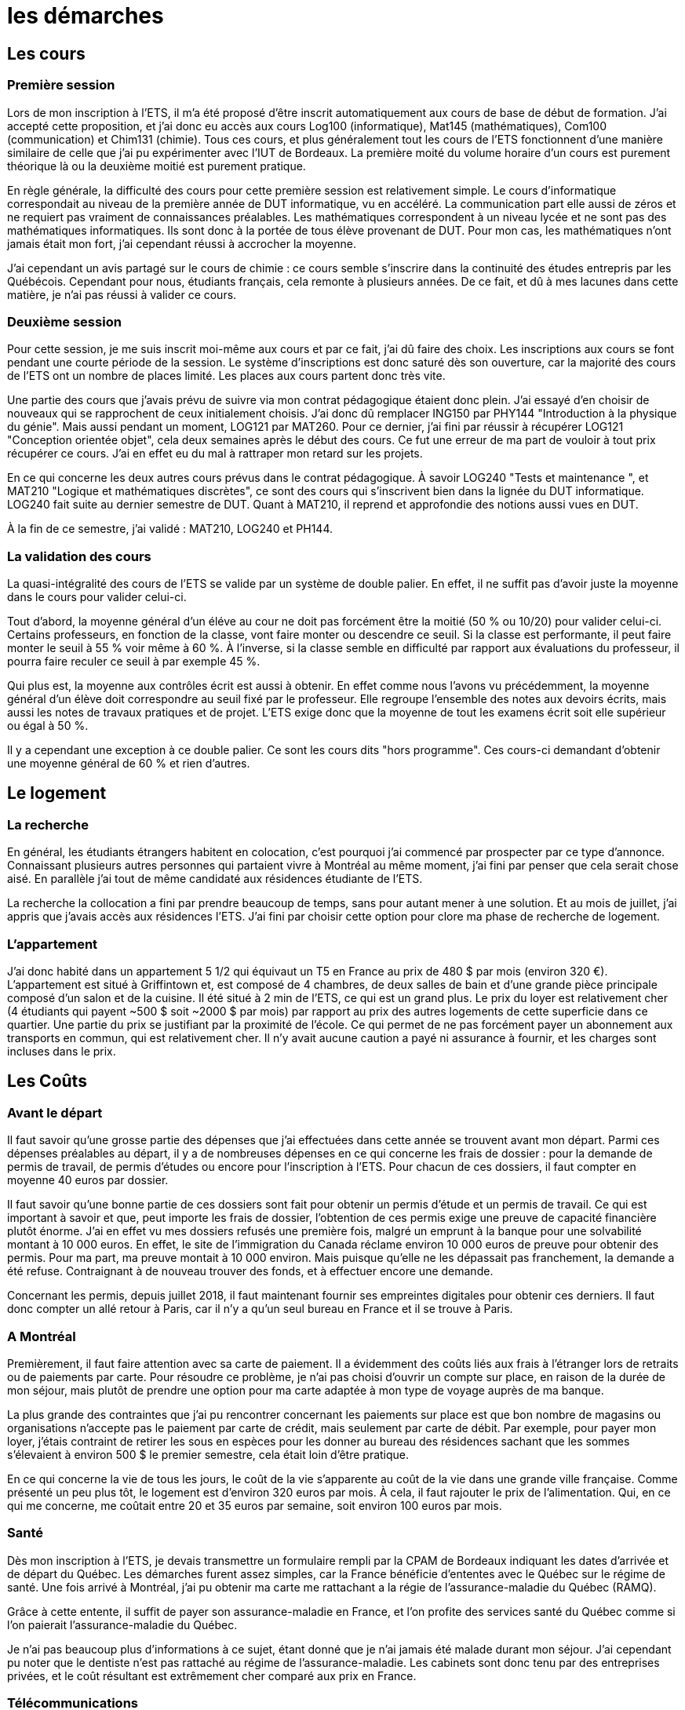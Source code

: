 = les démarches

//TODO

== Les cours

=== Première session

Lors de mon inscription à l'ETS, il m'a été proposé d'être inscrit automatiquement aux cours de base de début de formation. J'ai accepté cette proposition, et j'ai donc eu accès aux cours Log100 (informatique), Mat145 (mathématiques), Com100 (communication) et Chim131 (chimie). Tous ces cours, et plus généralement tout les cours de l'ETS fonctionnent d'une manière similaire de celle que j'ai pu expérimenter avec l'IUT de Bordeaux. La première moité du volume horaire d'un cours est purement théorique là ou la deuxième moitié est purement pratique.

En règle générale, la difficulté des cours pour cette première session est relativement simple. Le cours d'informatique correspondait au niveau de la première année de DUT informatique, vu en accéléré. La communication part elle aussi de zéros et ne requiert pas vraiment de connaissances préalables. Les mathématiques correspondent à un niveau lycée et ne sont pas des mathématiques informatiques. Ils sont donc à la portée de tous élève provenant de DUT. Pour mon cas, les mathématiques n'ont jamais était mon fort, j'ai cependant réussi à accrocher la moyenne.

J'ai cependant un avis partagé sur le cours de chimie : ce cours semble s'inscrire dans la continuité des études entrepris par les Québécois. Cependant pour nous, étudiants français, cela remonte à plusieurs années. De ce fait, et dû à mes lacunes dans cette matière, je n'ai pas réussi à valider ce cours.

=== Deuxième session

Pour cette session, je me suis inscrit moi-même aux cours et par ce fait, j'ai dû faire des choix. Les inscriptions aux cours se font pendant une courte période de la session. Le système d'inscriptions est donc saturé dès son ouverture, car la majorité des cours de l'ETS ont un nombre de places limité. Les places aux cours partent donc très vite.

Une partie des cours que j'avais prévu de suivre via mon contrat pédagogique étaient donc plein. J'ai essayé d'en choisir de nouveaux qui se rapprochent de ceux initialement choisis. J'ai donc dû remplacer ING150 par PHY144 "Introduction à la physique du génie". Mais aussi pendant un moment, LOG121 par MAT260. Pour ce dernier, j'ai fini par réussir à récupérer LOG121 "Conception orientée objet", cela deux semaines après le début des cours. Ce fut une erreur de ma part de vouloir à tout prix récupérer ce cours. J'ai en effet eu du mal à rattraper mon retard sur les projets.

En ce qui concerne les deux autres cours prévus dans le contrat pédagogique. À savoir LOG240 "Tests et maintenance ", et MAT210 "Logique et mathématiques discrètes", ce sont des cours qui s'inscrivent bien dans la lignée du DUT informatique. LOG240 fait suite au dernier semestre de DUT. Quant à MAT210, il reprend et approfondie des notions aussi vues en DUT.

À la fin de ce semestre, j'ai validé : MAT210, LOG240 et PH144.

=== La validation des cours

La quasi-intégralité des cours de l'ETS se valide par un système de double palier. En effet, il ne suffit pas d'avoir juste la moyenne dans le cours pour valider celui-ci.

Tout d'abord, la moyenne général d'un éléve au cour ne doit pas forcément être la moitié (50 % ou 10/20) pour valider celui-ci. Certains professeurs, en fonction de la classe, vont faire monter ou descendre ce seuil. Si la classe est performante, il peut faire monter le seuil à 55 % voir même à 60 %. À l'inverse, si la classe semble en difficulté par rapport aux évaluations du professeur, il pourra faire reculer ce seuil à par exemple 45 %.

Qui plus est, la moyenne aux contrôles écrit est aussi à obtenir. En effet comme nous l'avons vu précédemment, la moyenne général d'un élève doit correspondre au seuil fixé par le professeur. Elle regroupe l'ensemble des notes aux devoirs écrits, mais aussi les notes de travaux pratiques et de projet. L'ETS exige donc que la moyenne de tout les examens écrit soit elle supérieur ou égal à 50 %.

Il y a cependant une exception à ce double palier. Ce sont les cours dits "hors programme". Ces cours-ci demandant d'obtenir une moyenne général de 60 % et rien d'autres.

== Le logement

=== La recherche

En général, les étudiants étrangers habitent en colocation, c'est pourquoi j'ai commencé par prospecter par ce type d'annonce. Connaissant plusieurs autres personnes qui partaient vivre à Montréal au même moment, j'ai fini par penser que cela serait chose aisé. En parallèle j'ai tout de même candidaté aux résidences étudiante de l'ETS.

La recherche la collocation a fini par prendre beaucoup de temps, sans pour autant mener à une solution. Et au mois de juillet, j'ai appris que j'avais accès aux résidences l'ETS. J'ai fini par choisir cette option pour clore ma phase de recherche de logement.

=== L'appartement

J’ai donc habité dans un appartement 5 1/2 qui équivaut un T5 en France au prix de 480 $ par mois (environ 320 €). L'appartement est situé à Griffintown et, est composé de 4 chambres, de deux salles de bain et d'une grande pièce principale composé d'un salon et de la cuisine. Il été situé à 2 min de l’ETS, ce qui est un grand plus. Le prix du loyer est relativement cher (4 étudiants qui payent ~500 $ soit ~2000 $ par mois) par rapport au prix des autres logements de cette superficie dans ce quartier. Une partie du prix se justifiant par la proximité de l’école. Ce qui permet de ne pas forcément payer un abonnement aux transports en commun, qui est relativement cher. Il n’y avait aucune caution a payé ni assurance à fournir, et les charges sont incluses dans le prix.

== Les Coûts

=== Avant le départ

Il faut savoir qu'une grosse partie des dépenses que j'ai effectuées dans cette année se trouvent avant mon départ. Parmi ces dépenses préalables au départ, il y a de nombreuses dépenses en ce qui concerne les frais de dossier : pour la demande de permis de travail, de permis d'études ou encore pour l'inscription à l'ETS. Pour chacun de ces dossiers, il faut compter en moyenne 40 euros par dossier.

Il faut savoir qu'une bonne partie de ces dossiers sont fait pour obtenir un permis d'étude et un permis de travail. Ce qui est important à savoir et que, peut importe les frais de dossier, l'obtention de ces permis exige une preuve de capacité financière plutôt énorme. J'ai en effet vu mes dossiers refusés une première fois, malgré un emprunt à la banque pour une solvabilité montant à 10 000 euros. En effet, le site de l'immigration du Canada réclame environ 10 000 euros de preuve pour obtenir des permis. Pour ma part, ma preuve montait à 10 000 environ. Mais puisque qu'elle ne les dépassait pas franchement, la demande a été refuse. Contraignant à de nouveau trouver des fonds, et à effectuer encore une demande. 

Concernant les permis, depuis juillet 2018, il faut maintenant fournir ses empreintes digitales pour obtenir ces derniers. Il faut donc compter un allé retour à Paris, car il n'y a qu'un seul bureau en France et il se trouve à Paris.

=== A Montréal

Premièrement, il faut faire attention avec sa carte de paiement. Il a évidemment des coûts liés aux frais à l’étranger lors de retraits ou de paiements par carte. Pour résoudre ce problème, je n’ai pas choisi d’ouvrir un compte sur place, en raison de la durée de mon séjour, mais plutôt de prendre une option pour ma carte adaptée à mon type de voyage auprès de ma banque.

La plus grande des contraintes que j’ai pu rencontrer concernant les paiements sur place est que bon nombre de magasins ou organisations n’accepte pas le paiement par carte de crédit, mais seulement par carte de débit. Par exemple, pour payer mon loyer, j’étais contraint de retirer les sous en espèces pour les donner au bureau des résidences sachant que les sommes s’élevaient à environ 500 $ le premier semestre, cela était loin d’être pratique.

En ce qui concerne la vie de tous les jours, le coût de la vie s'apparente au coût de la vie dans une grande ville française. Comme présenté un peu plus tôt, le logement est d'environ 320 euros par mois. À cela, il faut rajouter le prix de l'alimentation. Qui, en ce qui me concerne, me coûtait entre 20 et 35 euros par semaine, soit environ 100 euros par mois.

=== Santé

Dès mon inscription à l’ETS, je devais transmettre un formulaire rempli par la CPAM de Bordeaux indiquant les dates d’arrivée et de départ du Québec. Les démarches furent assez simples, car la France bénéficie d’ententes avec le Québec sur le régime de santé. Une fois arrivé à Montréal, j'ai pu obtenir ma carte me rattachant a la régie de l'assurance-maladie du Québec (RAMQ).

Grâce à cette entente, il suffit de payer son assurance-maladie en France, et l'on profite des services santé du Québec comme si l'on paierait l'assurance-maladie du Québec.

Je n'ai pas beaucoup plus d'informations à ce sujet, étant donné que je n'ai jamais été malade durant mon séjour. J'ai cependant pu noter que le dentiste n'est pas rattaché au régime de l'assurance-maladie. Les cabinets sont donc tenu par des entreprises privées, et le coût résultant est extrêmement cher comparé aux prix en France.

=== Télécommunications

La téléphonie au Canada est très peu développée, et le prix des services fournis est extrêmement élevé. Surtout en ce qui concerne le prix des données permettant l'accès à Internet. En moyenne 90 dollars pour appel et sms illimité plus un giga de données internet. J'ai donc choisi de ne pas souscrire à un forfait téléphonique. À savoir que Montréal est une ville qui dispose d'un très bon réseau de wifi publique. Grâce à cela, j'ai pu effectuer mes 8 mois sans trop de problèmes d'un point de vue télécommunication.

